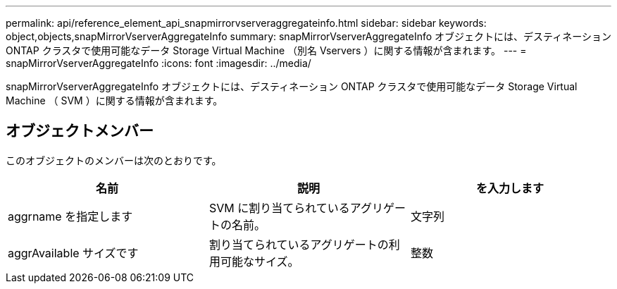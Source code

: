 ---
permalink: api/reference_element_api_snapmirrorvserveraggregateinfo.html 
sidebar: sidebar 
keywords: object,objects,snapMirrorVserverAggregateInfo 
summary: snapMirrorVserverAggregateInfo オブジェクトには、デスティネーション ONTAP クラスタで使用可能なデータ Storage Virtual Machine （別名 Vservers ）に関する情報が含まれます。 
---
= snapMirrorVserverAggregateInfo
:icons: font
:imagesdir: ../media/


[role="lead"]
snapMirrorVserverAggregateInfo オブジェクトには、デスティネーション ONTAP クラスタで使用可能なデータ Storage Virtual Machine （ SVM ）に関する情報が含まれます。



== オブジェクトメンバー

このオブジェクトのメンバーは次のとおりです。

|===
| 名前 | 説明 | を入力します 


 a| 
aggrname を指定します
 a| 
SVM に割り当てられているアグリゲートの名前。
 a| 
文字列



 a| 
aggrAvailable サイズです
 a| 
割り当てられているアグリゲートの利用可能なサイズ。
 a| 
整数

|===